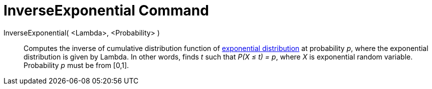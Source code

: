 = InverseExponential Command
:page-en: commands/InverseExponential
ifdef::env-github[:imagesdir: /en/modules/ROOT/assets/images]

InverseExponential( <Lambda>, <Probability> )::
  Computes the inverse of cumulative distribution function of
  http://en.wikipedia.org/wiki/Exponential_distribution[exponential distribution] at probability _p_, where the
  exponential distribution is given by Lambda.
  In other words, finds _t_ such that _P(X ≤ t) = p_, where _X_ is exponential random variable.
  Probability _p_ must be from [0,1].
